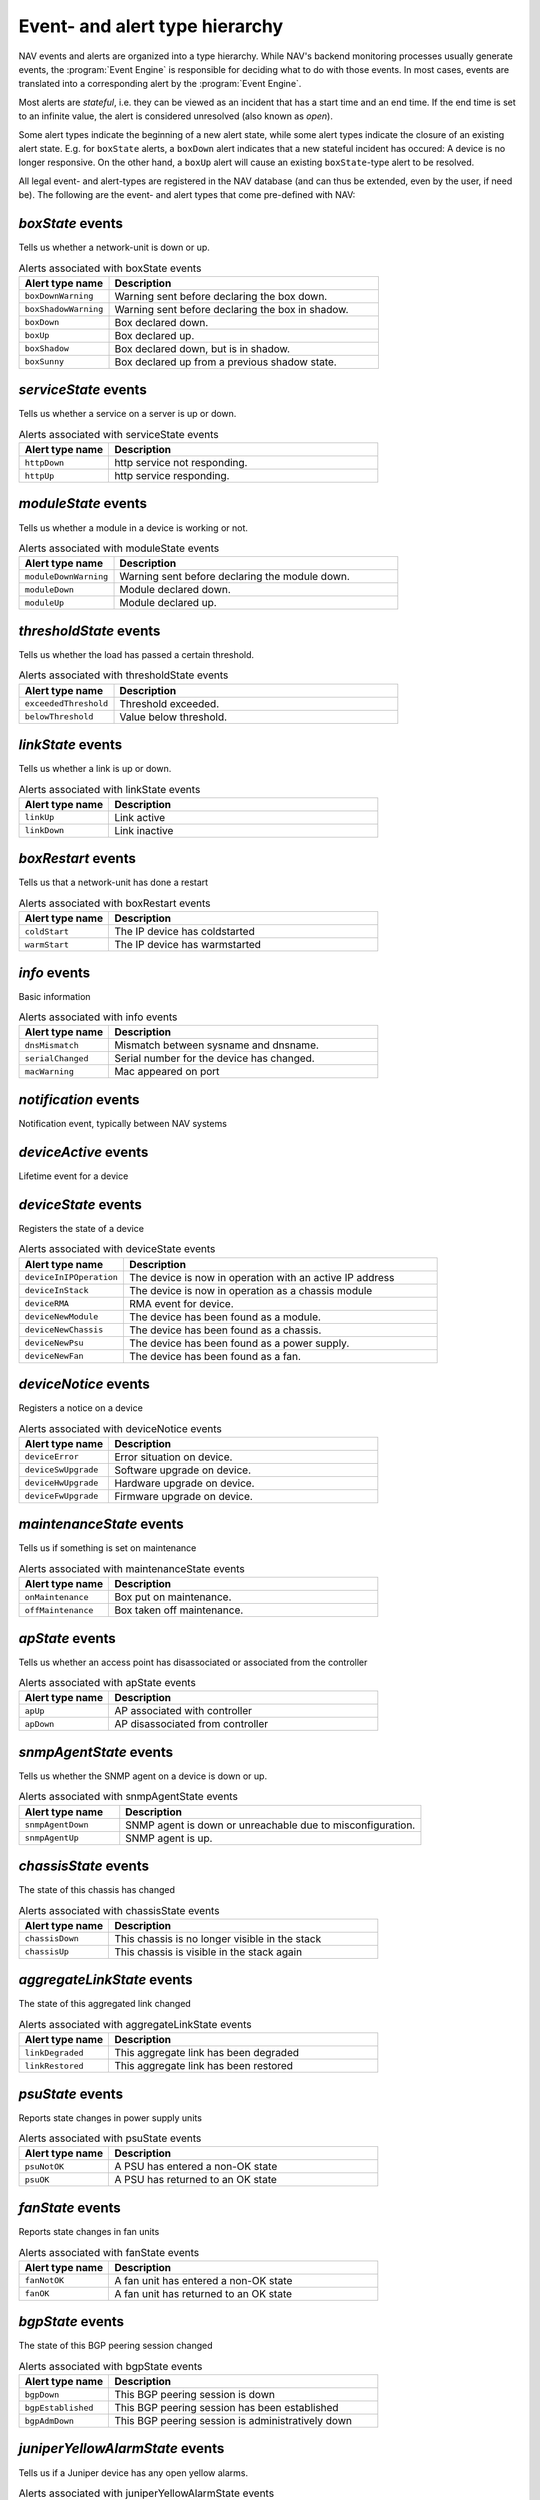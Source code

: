 Event- and alert type hierarchy
===============================

NAV events and alerts are organized into a type hierarchy. While NAV's backend
monitoring processes usually generate events, the :program:`Event Engine` is
responsible for deciding what to do with those events. In most cases, events
are translated into a corresponding alert by the :program:`Event Engine`.

Most alerts are *stateful*, i.e. they can be viewed as an incident that has a
start time and an end time. If the end time is set to an infinite value, the
alert is considered unresolved (also known as *open*).

Some alert types indicate the beginning of a new alert state, while some alert
types indicate the closure of an existing alert state. E.g. for ``boxState``
alerts, a ``boxDown`` alert indicates that a new stateful incident has occured:
A device is no longer responsive. On the other hand, a ``boxUp`` alert will
cause an existing ``boxState``-type alert to be resolved.


All legal event- and alert-types are registered in the NAV database (and can
thus be extended, even by the user, if need be). The following are the event-
and alert types that come pre-defined with NAV:



*boxState* events
-----------------
Tells us whether a network-unit is down or up.

.. list-table:: Alerts associated with boxState events
   :widths: 25 75
   :header-rows: 1

   * - Alert type name
     - Description
   * - ``boxDownWarning``
     - Warning sent before declaring the box down.
   * - ``boxShadowWarning``
     - Warning sent before declaring the box in shadow.
   * - ``boxDown``
     - Box declared down.
   * - ``boxUp``
     - Box declared up.
   * - ``boxShadow``
     - Box declared down, but is in shadow.
   * - ``boxSunny``
     - Box declared up from a previous shadow state.




*serviceState* events
---------------------
Tells us whether a service on a server is up or down.

.. list-table:: Alerts associated with serviceState events
   :widths: 25 75
   :header-rows: 1

   * - Alert type name
     - Description
   * - ``httpDown``
     - http service not responding.
   * - ``httpUp``
     - http service responding.




*moduleState* events
--------------------
Tells us whether a module in a device is working or not.

.. list-table:: Alerts associated with moduleState events
   :widths: 25 75
   :header-rows: 1

   * - Alert type name
     - Description
   * - ``moduleDownWarning``
     - Warning sent before declaring the module down.
   * - ``moduleDown``
     - Module declared down.
   * - ``moduleUp``
     - Module declared up.




*thresholdState* events
-----------------------
Tells us whether the load has passed a certain threshold.

.. list-table:: Alerts associated with thresholdState events
   :widths: 25 75
   :header-rows: 1

   * - Alert type name
     - Description
   * - ``exceededThreshold``
     - Threshold exceeded.
   * - ``belowThreshold``
     - Value below threshold.




*linkState* events
------------------
Tells us whether a link is up or down.

.. list-table:: Alerts associated with linkState events
   :widths: 25 75
   :header-rows: 1

   * - Alert type name
     - Description
   * - ``linkUp``
     - Link active
   * - ``linkDown``
     - Link inactive




*boxRestart* events
-------------------
Tells us that a network-unit has done a restart

.. list-table:: Alerts associated with boxRestart events
   :widths: 25 75
   :header-rows: 1

   * - Alert type name
     - Description
   * - ``coldStart``
     - The IP device has coldstarted
   * - ``warmStart``
     - The IP device has warmstarted




*info* events
-------------
Basic information

.. list-table:: Alerts associated with info events
   :widths: 25 75
   :header-rows: 1

   * - Alert type name
     - Description
   * - ``dnsMismatch``
     - Mismatch between sysname and dnsname.
   * - ``serialChanged``
     - Serial number for the device has changed.
   * - ``macWarning``
     - Mac appeared on port




*notification* events
---------------------
Notification event, typically between NAV systems

.. list-table:: Alerts associated with notification events
   :widths: 25 75
   :header-rows: 1

   * - Alert type name
     - Description




*deviceActive* events
---------------------
Lifetime event for a device

.. list-table:: Alerts associated with deviceActive events
   :widths: 25 75
   :header-rows: 1

   * - Alert type name
     - Description




*deviceState* events
--------------------
Registers the state of a device

.. list-table:: Alerts associated with deviceState events
   :widths: 25 75
   :header-rows: 1

   * - Alert type name
     - Description
   * - ``deviceInIPOperation``
     - The device is now in operation with an active IP address
   * - ``deviceInStack``
     - The device is now in operation as a chassis module
   * - ``deviceRMA``
     - RMA event for device.
   * - ``deviceNewModule``
     - The device has been found as a module.
   * - ``deviceNewChassis``
     - The device has been found as a chassis.
   * - ``deviceNewPsu``
     - The device has been found as a power supply.
   * - ``deviceNewFan``
     - The device has been found as a fan.




*deviceNotice* events
---------------------
Registers a notice on a device

.. list-table:: Alerts associated with deviceNotice events
   :widths: 25 75
   :header-rows: 1

   * - Alert type name
     - Description
   * - ``deviceError``
     - Error situation on device.
   * - ``deviceSwUpgrade``
     - Software upgrade on device.
   * - ``deviceHwUpgrade``
     - Hardware upgrade on device.
   * - ``deviceFwUpgrade``
     - Firmware upgrade on device.




*maintenanceState* events
-------------------------
Tells us if something is set on maintenance

.. list-table:: Alerts associated with maintenanceState events
   :widths: 25 75
   :header-rows: 1

   * - Alert type name
     - Description
   * - ``onMaintenance``
     - Box put on maintenance.
   * - ``offMaintenance``
     - Box taken off maintenance.




*apState* events
----------------
Tells us whether an access point has disassociated or associated from the controller

.. list-table:: Alerts associated with apState events
   :widths: 25 75
   :header-rows: 1

   * - Alert type name
     - Description
   * - ``apUp``
     - AP associated with controller
   * - ``apDown``
     - AP disassociated from controller




*snmpAgentState* events
-----------------------
Tells us whether the SNMP agent on a device is down or up.

.. list-table:: Alerts associated with snmpAgentState events
   :widths: 25 75
   :header-rows: 1

   * - Alert type name
     - Description
   * - ``snmpAgentDown``
     - SNMP agent is down or unreachable due to misconfiguration.
   * - ``snmpAgentUp``
     - SNMP agent is up.




*chassisState* events
---------------------
The state of this chassis has changed

.. list-table:: Alerts associated with chassisState events
   :widths: 25 75
   :header-rows: 1

   * - Alert type name
     - Description
   * - ``chassisDown``
     - This chassis is no longer visible in the stack
   * - ``chassisUp``
     - This chassis is visible in the stack again




*aggregateLinkState* events
---------------------------
The state of this aggregated link changed

.. list-table:: Alerts associated with aggregateLinkState events
   :widths: 25 75
   :header-rows: 1

   * - Alert type name
     - Description
   * - ``linkDegraded``
     - This aggregate link has been degraded
   * - ``linkRestored``
     - This aggregate link has been restored




*psuState* events
-----------------
Reports state changes in power supply units

.. list-table:: Alerts associated with psuState events
   :widths: 25 75
   :header-rows: 1

   * - Alert type name
     - Description
   * - ``psuNotOK``
     - A PSU has entered a non-OK state
   * - ``psuOK``
     - A PSU has returned to an OK state




*fanState* events
-----------------
Reports state changes in fan units

.. list-table:: Alerts associated with fanState events
   :widths: 25 75
   :header-rows: 1

   * - Alert type name
     - Description
   * - ``fanNotOK``
     - A fan unit has entered a non-OK state
   * - ``fanOK``
     - A fan unit has returned to an OK state




*bgpState* events
-----------------
The state of this BGP peering session changed

.. list-table:: Alerts associated with bgpState events
   :widths: 25 75
   :header-rows: 1

   * - Alert type name
     - Description
   * - ``bgpDown``
     - This BGP peering session is down
   * - ``bgpEstablished``
     - This BGP peering session has been established
   * - ``bgpAdmDown``
     - This BGP peering session is administratively down




*juniperYellowAlarmState* events
--------------------------------
Tells us if a Juniper device has any open yellow alarms.

.. list-table:: Alerts associated with juniperYellowAlarmState events
   :widths: 25 75
   :header-rows: 1

   * - Alert type name
     - Description
   * - ``juniperYellowAlarmOn``
     - The Juniper device has some yellow alarms.
   * - ``juniperYellowAlarmOff``
     - The Juniper device has no yellow alarms.




*juniperRedAlarmState* events
-----------------------------
Tells us if a Juniper device has any open red alarms.

.. list-table:: Alerts associated with juniperRedAlarmState events
   :widths: 25 75
   :header-rows: 1

   * - Alert type name
     - Description
   * - ``juniperRedAlarmOn``
     - The Juniper device has some red alarms.
   * - ``juniperRedAlarmOff``
     - The Juniper device has no red alarms.




*weathergoose_temperature* events
---------------------------------


.. list-table:: Alerts associated with weathergoose_temperature events
   :widths: 25 75
   :header-rows: 1

   * - Alert type name
     - Description
   * - ``cmClimateTempCTRAP``
     - Climate Temperature Sensor Trap
   * - ``cmClimateTempCCLEAR``
     - Climate Temperature Sensor Clear Trap
   * - ``cmClimateTempCNOTIFY``
     - Climate Temperature Sensor Trap
   * - ``cmTempSensorTempCNOTIFY``
     - Remote Temp Sensor - Temperature Trap
   * - ``cmTempSensorTempCCLEAR``
     - Remote Temp Sensor - Temperature Clear Trap
   * - ``gstClimateTempCNOTIFY``
     - Climate Temperature Sensor Trap
   * - ``gstTempSensorTempCNOTIFY``
     - Remote Temp Sensor - Temperature Trap
   * - ``gstClimateTempCCLEAR``
     - Climate Temperature Sensor Clear Trap
   * - ``gstTempSensorTempCCLEAR``
     - Remote Temp Sensor - Temperature Clear Trap




*weathergoose_humidity* events
------------------------------


.. list-table:: Alerts associated with weathergoose_humidity events
   :widths: 25 75
   :header-rows: 1

   * - Alert type name
     - Description
   * - ``cmClimateHumidityTRAP``
     - Climate Humidity Sensor Trap
   * - ``cmClimateHumidityCLEAR``
     - Climate Humidity Sensor Clear Trap
   * - ``cmClimateHumidityNOTIFY``
     - Climate Humidity Sensor Trap
   * - ``gstClimateHumidityNOTIFY``
     - Climate Humidity Sensor Trap
   * - ``gstClimateHumidityCLEAR``
     - Climate Humidity Sensor Clear Trap




*weathergoose_airflow* events
-----------------------------


.. list-table:: Alerts associated with weathergoose_airflow events
   :widths: 25 75
   :header-rows: 1

   * - Alert type name
     - Description
   * - ``cmClimateAirflowTRAP``
     - Climate Air Flow Sensor Trap
   * - ``cmClimateAirflowCLEAR``
     - Climate Air Flow Sensor Clear Trap
   * - ``cmClimateAirflowNOTIFY``
     - Climate Air Flow Sensor Trap
   * - ``gstClimateAirflowNOTIFY``
     - Climate Air Flow Sensor Trap
   * - ``gstClimateAirflowCLEAR``
     - Climate Air Flow Sensor Clear Trap




*weathergoose_light* events
---------------------------


.. list-table:: Alerts associated with weathergoose_light events
   :widths: 25 75
   :header-rows: 1

   * - Alert type name
     - Description
   * - ``cmClimateLightTRAP``
     - Climate Light Sensor Trap
   * - ``cmClimateLightCLEAR``
     - Climate Light Sensor Clear Trap
   * - ``cmClimateLightNOTIFY``
     - Climate Light Sensor Trap
   * - ``gstClimateLightNOTIFY``
     - Climate Light Sensor Trap
   * - ``gstClimateLightCLEAR``
     - Climate Light Sensor Clear Trap




*weathergoose_sound* events
---------------------------


.. list-table:: Alerts associated with weathergoose_sound events
   :widths: 25 75
   :header-rows: 1

   * - Alert type name
     - Description
   * - ``cmClimateSoundTRAP``
     - Climate Sound Sensor Trap
   * - ``cmClimateSoundCLEAR``
     - Climate Sound Sensor Clear Trap
   * - ``cmClimateSoundNOTIFY``
     - Climate Sound Sensor Trap
   * - ``gstClimateSoundNOTIFY``
     - Climate Sound Sensor Trap
   * - ``gstClimateSoundCLEAR``
     - Climate Sound Sensor Clear Trap




*upsPowerState* events
----------------------
UPS running on battery or utility power

.. list-table:: Alerts associated with upsPowerState events
   :widths: 25 75
   :header-rows: 1

   * - Alert type name
     - Description
   * - ``upsOnBatteryPower``
     - Ups running on battery power
   * - ``upsOnUtilityPower``
     - Ups running on utility power




